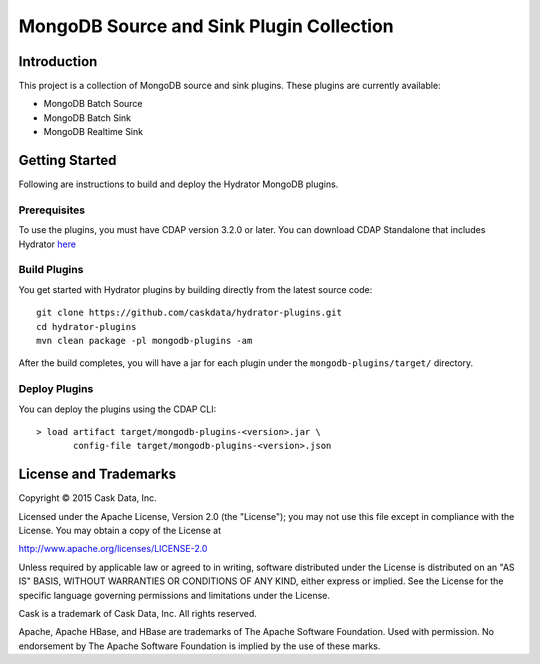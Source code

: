 =========================================
MongoDB Source and Sink Plugin Collection
=========================================

Introduction
============

This project is a collection of MongoDB source and sink plugins. These plugins are currently available:

- MongoDB Batch Source
- MongoDB Batch Sink
- MongoDB Realtime Sink

Getting Started
===============

Following are instructions to build and deploy the Hydrator MongoDB plugins.

Prerequisites
-------------

To use the plugins, you must have CDAP version 3.2.0 or later. You can download CDAP Standalone that includes Hydrator `here <http://cask.co/downloads>`__

Build Plugins
-------------

You get started with Hydrator plugins by building directly from the latest source code::

  git clone https://github.com/caskdata/hydrator-plugins.git
  cd hydrator-plugins
  mvn clean package -pl mongodb-plugins -am

After the build completes, you will have a jar for each plugin under the
``mongodb-plugins/target/`` directory.

Deploy Plugins
--------------

You can deploy the plugins using the CDAP CLI::

  > load artifact target/mongodb-plugins-<version>.jar \
         config-file target/mongodb-plugins-<version>.json

License and Trademarks
======================

Copyright © 2015 Cask Data, Inc.

Licensed under the Apache License, Version 2.0 (the "License"); you may not use this file except
in compliance with the License. You may obtain a copy of the License at

http://www.apache.org/licenses/LICENSE-2.0

Unless required by applicable law or agreed to in writing, software distributed under the
License is distributed on an "AS IS" BASIS, WITHOUT WARRANTIES OR CONDITIONS OF ANY KIND,
either express or implied. See the License for the specific language governing permissions
and limitations under the License.

Cask is a trademark of Cask Data, Inc. All rights reserved.

Apache, Apache HBase, and HBase are trademarks of The Apache Software Foundation. Used with
permission. No endorsement by The Apache Software Foundation is implied by the use of these marks.
